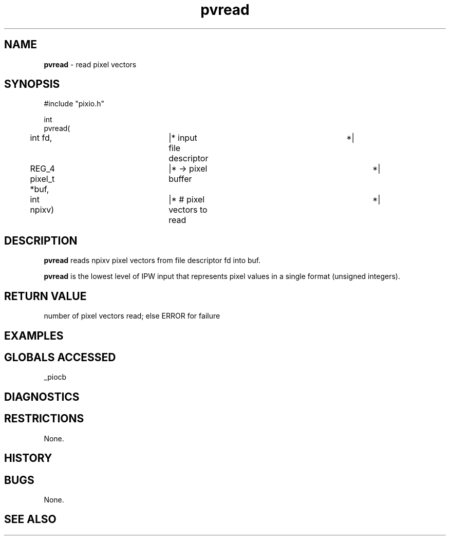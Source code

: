 .TH "pvread" "3" "5 November 2015" "IPW v2" "IPW Library Functions"
.SH NAME
.PP
\fBpvread\fP - read pixel vectors
.SH SYNOPSIS
.sp
.nf
.ft CR
#include "pixio.h"

int
pvread(
	int             fd,	  |* input file descriptor	 *|
	REG_4 pixel_t  *buf,	  |* -> pixel buffer		 *|
	int             npixv)	  |* # pixel vectors to read	 *|

.ft R
.fi
.SH DESCRIPTION
.PP
\fBpvread\fP reads npixv pixel vectors from file descriptor fd into buf.
.PP
\fBpvread\fP is the lowest level of IPW input that represents pixel values
in a single format (unsigned integers).
.SH RETURN VALUE
.PP
number of pixel vectors read; else ERROR for failure
.SH EXAMPLES
.SH GLOBALS ACCESSED
.PP
_piocb
.SH DIAGNOSTICS
.SH RESTRICTIONS
.PP
None.
.SH HISTORY
.SH BUGS
.PP
None.
.SH SEE ALSO
